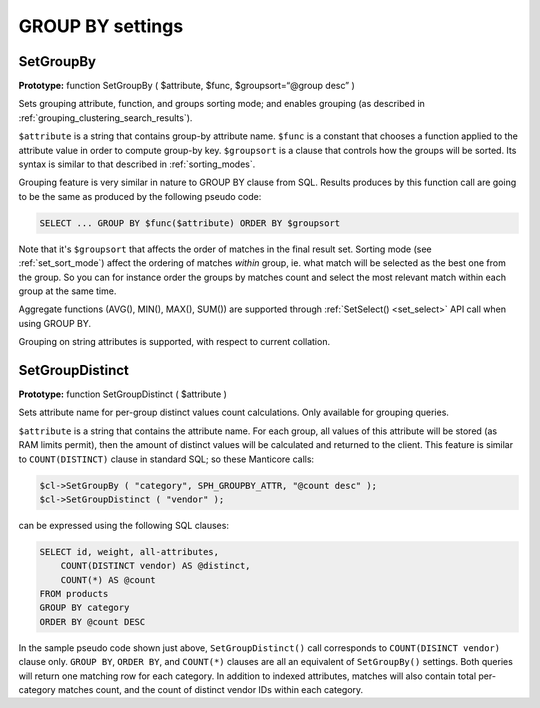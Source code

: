GROUP BY settings
-----------------
.. _set_groupby:

SetGroupBy
~~~~~~~~~~

**Prototype:** function SetGroupBy ( $attribute, $func,
$groupsort=“@group desc” )

Sets grouping attribute, function, and groups sorting mode; and enables
grouping (as described in :ref:`grouping_clustering_search_results`).

``$attribute`` is a string that contains group-by attribute name.
``$func`` is a constant that chooses a function applied to the attribute
value in order to compute group-by key. ``$groupsort`` is a clause that
controls how the groups will be sorted. Its syntax is similar to that
described in :ref:`sorting_modes`.

Grouping feature is very similar in nature to GROUP BY clause from SQL.
Results produces by this function call are going to be the same as
produced by the following pseudo code:

.. code-block:: mysql


    SELECT ... GROUP BY $func($attribute) ORDER BY $groupsort

Note that it's ``$groupsort`` that affects the order of matches in the
final result set. Sorting mode (see :ref:`set_sort_mode`)
affect the ordering of matches *within* group, ie. what match will be
selected as the best one from the group. So you can for instance order
the groups by matches count and select the most relevant match within
each group at the same time.

Aggregate functions (AVG(), MIN(), MAX(), SUM()) are supported through
:ref:`SetSelect() <set_select>` API call
when using GROUP BY.

Grouping on string attributes is supported, with respect to current
collation.

.. _set_group_distinct:

SetGroupDistinct
~~~~~~~~~~~~~~~~

**Prototype:** function SetGroupDistinct ( $attribute )

Sets attribute name for per-group distinct values count calculations.
Only available for grouping queries.

``$attribute`` is a string that contains the attribute name. For each
group, all values of this attribute will be stored (as RAM limits
permit), then the amount of distinct values will be calculated and
returned to the client. This feature is similar to ``COUNT(DISTINCT)``
clause in standard SQL; so these Manticore calls:

.. code-block:: php


    $cl->SetGroupBy ( "category", SPH_GROUPBY_ATTR, "@count desc" );
    $cl->SetGroupDistinct ( "vendor" );

can be expressed using the following SQL clauses:

.. code-block:: mysql


    SELECT id, weight, all-attributes,
        COUNT(DISTINCT vendor) AS @distinct,
        COUNT(*) AS @count
    FROM products
    GROUP BY category
    ORDER BY @count DESC

In the sample pseudo code shown just above, ``SetGroupDistinct()`` call
corresponds to ``COUNT(DISINCT vendor)`` clause only. ``GROUP BY``,
``ORDER BY``, and ``COUNT(*)`` clauses are all an equivalent of
``SetGroupBy()`` settings. Both queries will return one matching row for
each category. In addition to indexed attributes, matches will also
contain total per-category matches count, and the count of distinct
vendor IDs within each category.
